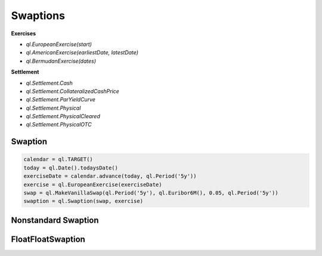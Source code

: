 Swaptions
*********

**Exercises**

- `ql.EuropeanExercise(start)`
- `ql.AmericanExercise(earliestDate, latestDate)`
- `ql.BermudanExercise(dates)`

**Settlement**

- `ql.Settlement.Cash`
- `ql.Settlement.CollateralizedCashPrice`
- `ql.Settlement.ParYieldCurve`
- `ql.Settlement.Physical`
- `ql.Settlement.PhysicalCleared`
- `ql.Settlement.PhysicalOTC`


Swaption
--------

.. function:: ql.Swaption(swap, exercise, settlement=PhysicalOTC)

.. code-block:: python

  calendar = ql.TARGET()
  today = ql.Date().todaysDate()
  exerciseDate = calendar.advance(today, ql.Period('5y'))
  exercise = ql.EuropeanExercise(exerciseDate)
  swap = ql.MakeVanillaSwap(ql.Period('5y'), ql.Euribor6M(), 0.05, ql.Period('5y'))
  swaption = ql.Swaption(swap, exercise)


Nonstandard Swaption
--------------------


FloatFloatSwaption
------------------
